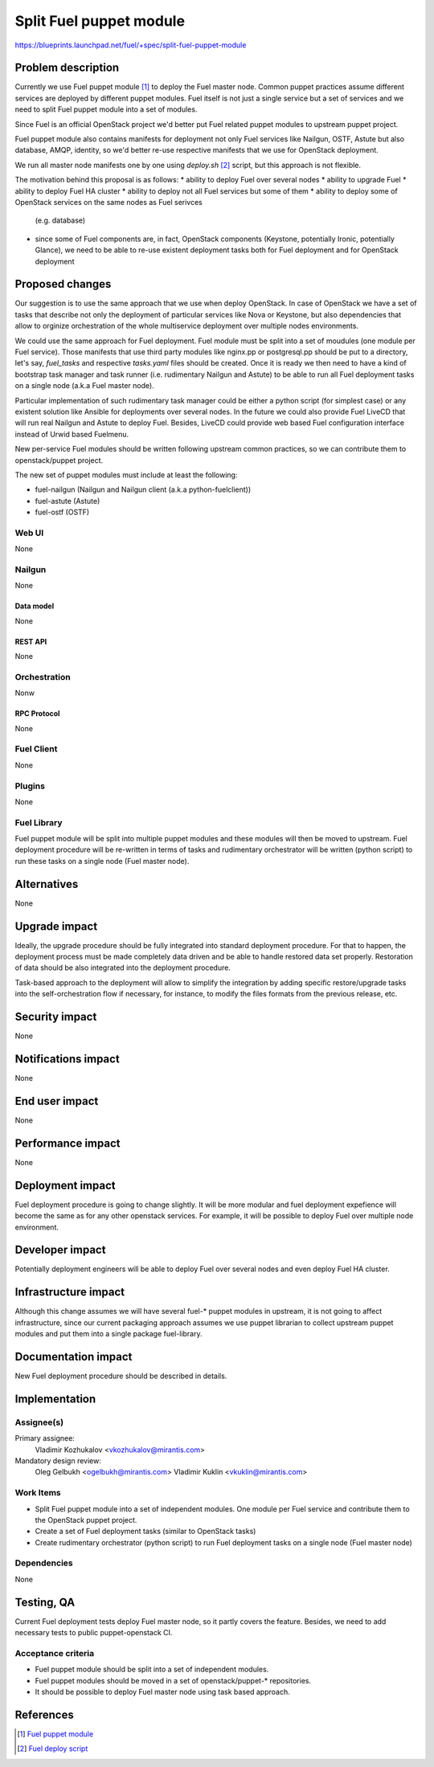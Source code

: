 ..
 This work is licensed under a Creative Commons Attribution 3.0 Unported
 License.

 http://creativecommons.org/licenses/by/3.0/legalcode

========================
Split Fuel puppet module
========================

https://blueprints.launchpad.net/fuel/+spec/split-fuel-puppet-module

--------------------
Problem description
--------------------

Currently we use Fuel puppet module [1]_ to deploy the Fuel master node.
Common puppet practices assume different services are deployed by different
puppet modules. Fuel itself is not just a single service but a set of services
and we need to split Fuel puppet module into a set of modules.

Since Fuel is an official OpenStack project we'd better put Fuel related
puppet modules to upstream puppet project.

Fuel puppet module also contains manifests for deployment not only Fuel services
like Nailgun, OSTF, Astute but also database, AMQP, identity, so we'd better
re-use respective manifests that we use for OpenStack deployment.

We run all master node manifests one by one using `deploy.sh` [2]_ script, but
this approach is not flexible.

The motivation behind this proposal is as follows:
* ability to deploy Fuel over several nodes
* ability to upgrade Fuel
* ability to deploy Fuel HA cluster
* ability to deploy not all Fuel services but some of them
* ability to deploy some of OpenStack services on the same nodes as Fuel serivces
  (e.g. database)
* since some of Fuel components are, in fact, OpenStack components
  (Keystone, potentially Ironic, potentially Glance), we need to be able
  to re-use existent deployment tasks both for Fuel deployment and for
  OpenStack deployment


----------------
Proposed changes
----------------

Our suggestion is to use the same approach that we use when deploy OpenStack.
In case of OpenStack we have a set of tasks that describe not only
the deployment of particular services like Nova or Keystone, but also
dependencies that allow to orginize orchestration of the whole multiservice
deployment over multiple nodes environments.

We could use the same approach for Fuel deployment. Fuel module must be split
into a set of moudules (one module per Fuel service). Those manifests that
use third party modules like nginx.pp or postgresql.pp should be put to a
directory, let's say, `fuel_tasks` and respective `tasks.yaml` files should be
created. Once it is ready we then need to have a kind of bootstrap task
manager and task runner (i.e. rudimentary Nailgun and Astute) to be able to
run all Fuel deployment tasks on a single node (a.k.a Fuel master node).

Particular implementation of such rudimentary task manager could be either
a python script (for simplest case) or any existent solution like Ansible
for deployments over several nodes. In the future we could also provide
Fuel LiveCD that will run real Nailgun and Astute to deploy Fuel.
Besides, LiveCD could provide web based Fuel configuration
interface instead of Urwid based Fuelmenu.

New per-service Fuel modules should be written following upstream common
practices, so we can contribute them to openstack/puppet project.

The new set of puppet modules must include at least the following:

* fuel-nailgun (Nailgun and Nailgun client (a.k.a python-fuelclient))
* fuel-astute (Astute)
* fuel-ostf (OSTF)


Web UI
======

None

Nailgun
=======

None

Data model
----------

None

REST API
--------

None

Orchestration
=============

Nonw

RPC Protocol
------------

None

Fuel Client
===========

None

Plugins
=======

None

Fuel Library
============

Fuel puppet module will be split into multiple puppet modules and
these modules will then be moved to upstream. Fuel deployment
procedure will be re-written in terms of tasks and rudimentary
orchestrator will be written (python script) to run these tasks
on a single node (Fuel master node).

------------
Alternatives
------------

None

--------------
Upgrade impact
--------------

Ideally, the upgrade procedure should be fully integrated
into standard deployment procedure. For that to happen, the
deployment process must be made completely data driven and
be able to handle restored data set properly. Restoration of
data should be also integrated into the deployment procedure.

Task-based approach to the deployment will allow to simplify
the integration by adding specific restore/upgrade tasks into
the self-orchestration flow if necessary, for instance, to modify
the files formats from the previous release, etc.

---------------
Security impact
---------------

None

--------------------
Notifications impact
--------------------

None

---------------
End user impact
---------------

None

------------------
Performance impact
------------------

None

-----------------
Deployment impact
-----------------

Fuel deployment procedure is going to change slightly. It will be more
modular and fuel deployment expefience will become the same as for
any other openstack services. For example, it will be possible to
deploy Fuel over multiple node environment.

----------------
Developer impact
----------------

Potentially deployment engineers will be able to deploy Fuel over
several nodes and even deploy Fuel HA cluster.

---------------------
Infrastructure impact
---------------------

Although this change assumes we will have several fuel-* puppet modules
in upstream, it is not going to affect infrastructure, since our current
packaging approach assumes we use puppet librarian to collect
upstream puppet modules and put them into a single package fuel-library.

--------------------
Documentation impact
--------------------

New Fuel deployment procedure should be described in details.

--------------
Implementation
--------------

Assignee(s)
===========

Primary assignee:
  Vladimir Kozhukalov <vkozhukalov@mirantis.com>

Mandatory design review:
  Oleg Gelbukh <ogelbukh@mirantis.com>
  Vladimir Kuklin <vkuklin@mirantis.com>

Work Items
==========

* Split Fuel puppet module into a set of independent modules. One module
  per Fuel service and contribute them to the OpenStack puppet project.
* Create a set of Fuel deployment tasks (similar to OpenStack tasks)
* Create rudimentary orchestrator (python script) to run Fuel deployment
  tasks on a single node (Fuel master node)

Dependencies
============

None

------------
Testing, QA
------------

Current Fuel deployment tests deploy Fuel master node, so it partly covers
the feature. Besides, we need to add necessary tests to public
puppet-openstack CI.

Acceptance criteria
===================

* Fuel puppet module should be split into a set of independent modules.
* Fuel puppet modules should be moved in a set of openstack/puppet-*
  repositories.
* It should be possible to deploy Fuel master node using task based
  approach.

----------
References
----------

.. [1] `Fuel puppet module <https://github.com/openstack/fuel-library/tree/master/deployment/puppet/fuel>`_
.. [2] `Fuel deploy script <https://github.com/openstack/fuel-library/blob/master/deployment/puppet/fuel/examples/deploy.sh>`_
